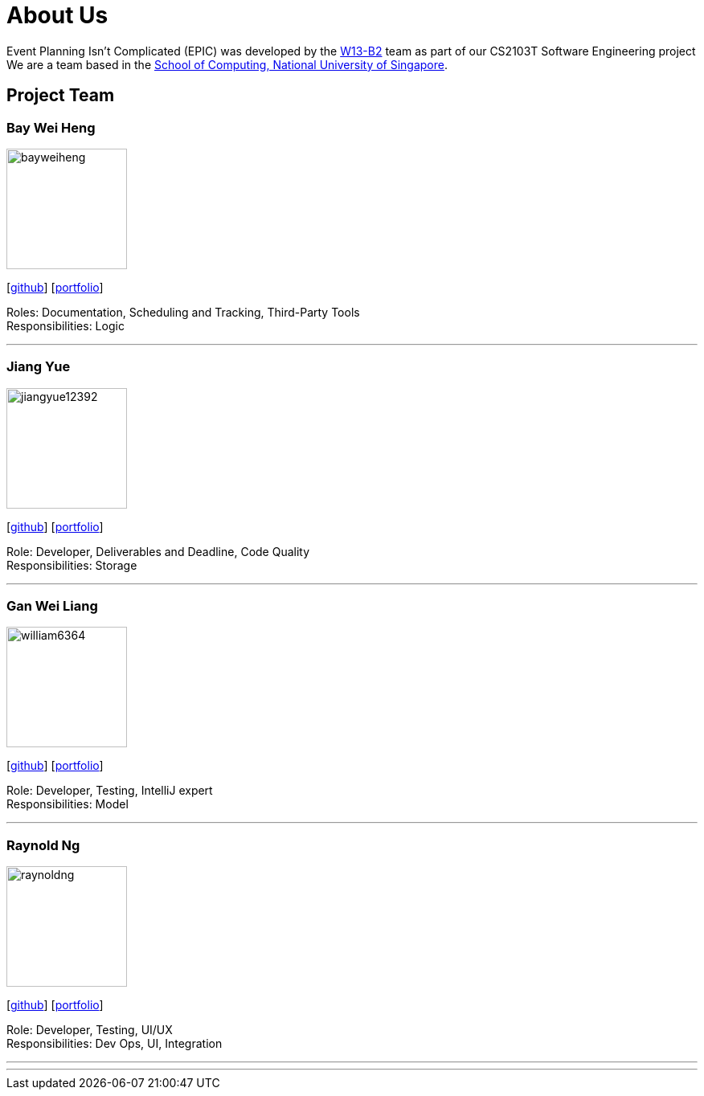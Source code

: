 = About Us
:relfileprefix: team/
:imagesDir: images
:stylesDir: stylesheets

Event Planning Isn't Complicated (EPIC) was developed by the https://github.com/CS2103JAN2018-W13-B2[W13-B2] team
as part of our CS2103T Software Engineering project +
We are a team based in the http://www.comp.nus.edu.sg[School of Computing, National University of Singapore].

== Project Team

=== Bay Wei Heng
image::bayweiheng.png[width="150", align="left"]
{empty}[https://github.com/bayweiheng[github]] [<<bayweiheng#, portfolio>>]

Roles: Documentation, Scheduling and Tracking, Third-Party Tools +
Responsibilities: Logic

'''

=== Jiang Yue
image::jiangyue12392.png[width="150", align="left"]
{empty}[http://github.com/jiangyue12392[github]] [<<jiangyue#, portfolio>>]

Role: Developer, Deliverables and Deadline, Code Quality +
Responsibilities: Storage

'''

=== Gan Wei Liang
image::william6364.jpg[width="150", align="left"]
{empty}[http://github.com/william6364[github]] [<<ganweiliang#, portfolio>>]

Role: Developer, Testing, IntelliJ expert +
Responsibilities: Model

'''

=== Raynold Ng
image::raynoldng.png[width="150", align="left"]
{empty}[http://github.com/raynoldng[github]] [<<raynoldng#, portfolio>>]

Role: Developer, Testing, UI/UX +
Responsibilities: Dev Ops, UI, Integration

'''


'''
